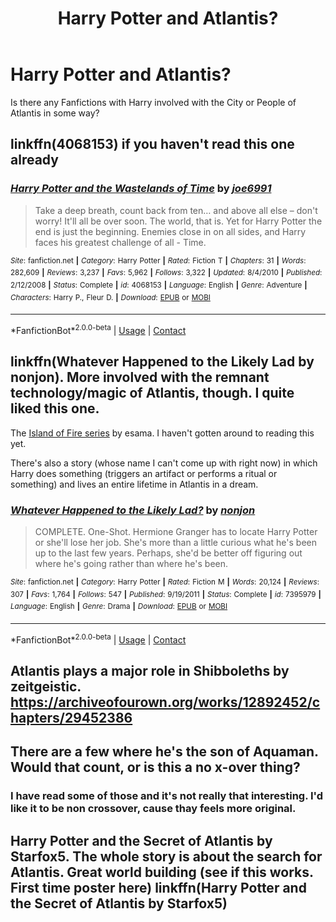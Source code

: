 #+TITLE: Harry Potter and Atlantis?

* Harry Potter and Atlantis?
:PROPERTIES:
:Author: Sukkermaas
:Score: 10
:DateUnix: 1604699717.0
:DateShort: 2020-Nov-07
:FlairText: Request
:END:
Is there any Fanfictions with Harry involved with the City or People of Atlantis in some way?


** linkffn(4068153) if you haven't read this one already
:PROPERTIES:
:Author: Yuriy116
:Score: 5
:DateUnix: 1604700604.0
:DateShort: 2020-Nov-07
:END:

*** [[https://www.fanfiction.net/s/4068153/1/][*/Harry Potter and the Wastelands of Time/*]] by [[https://www.fanfiction.net/u/557425/joe6991][/joe6991/]]

#+begin_quote
  Take a deep breath, count back from ten... and above all else -- don't worry! It'll all be over soon. The world, that is. Yet for Harry Potter the end is just the beginning. Enemies close in on all sides, and Harry faces his greatest challenge of all - Time.
#+end_quote

^{/Site/:} ^{fanfiction.net} ^{*|*} ^{/Category/:} ^{Harry} ^{Potter} ^{*|*} ^{/Rated/:} ^{Fiction} ^{T} ^{*|*} ^{/Chapters/:} ^{31} ^{*|*} ^{/Words/:} ^{282,609} ^{*|*} ^{/Reviews/:} ^{3,237} ^{*|*} ^{/Favs/:} ^{5,962} ^{*|*} ^{/Follows/:} ^{3,322} ^{*|*} ^{/Updated/:} ^{8/4/2010} ^{*|*} ^{/Published/:} ^{2/12/2008} ^{*|*} ^{/Status/:} ^{Complete} ^{*|*} ^{/id/:} ^{4068153} ^{*|*} ^{/Language/:} ^{English} ^{*|*} ^{/Genre/:} ^{Adventure} ^{*|*} ^{/Characters/:} ^{Harry} ^{P.,} ^{Fleur} ^{D.} ^{*|*} ^{/Download/:} ^{[[http://www.ff2ebook.com/old/ffn-bot/index.php?id=4068153&source=ff&filetype=epub][EPUB]]} ^{or} ^{[[http://www.ff2ebook.com/old/ffn-bot/index.php?id=4068153&source=ff&filetype=mobi][MOBI]]}

--------------

*FanfictionBot*^{2.0.0-beta} | [[https://github.com/FanfictionBot/reddit-ffn-bot/wiki/Usage][Usage]] | [[https://www.reddit.com/message/compose?to=tusing][Contact]]
:PROPERTIES:
:Author: FanfictionBot
:Score: 3
:DateUnix: 1604700622.0
:DateShort: 2020-Nov-07
:END:


** linkffn(Whatever Happened to the Likely Lad by nonjon). More involved with the remnant technology/magic of Atlantis, though. I quite liked this one.

The [[https://archiveofourown.org/series/205025][Island of Fire series]] by esama. I haven't gotten around to reading this yet.

There's also a story (whose name I can't come up with right now) in which Harry does something (triggers an artifact or performs a ritual or something) and lives an entire lifetime in Atlantis in a dream.
:PROPERTIES:
:Author: steve_wheeler
:Score: 2
:DateUnix: 1604734952.0
:DateShort: 2020-Nov-07
:END:

*** [[https://www.fanfiction.net/s/7395979/1/][*/Whatever Happened to the Likely Lad?/*]] by [[https://www.fanfiction.net/u/649528/nonjon][/nonjon/]]

#+begin_quote
  COMPLETE. One-Shot. Hermione Granger has to locate Harry Potter or she'll lose her job. She's more than a little curious what he's been up to the last few years. Perhaps, she'd be better off figuring out where he's going rather than where he's been.
#+end_quote

^{/Site/:} ^{fanfiction.net} ^{*|*} ^{/Category/:} ^{Harry} ^{Potter} ^{*|*} ^{/Rated/:} ^{Fiction} ^{M} ^{*|*} ^{/Words/:} ^{20,124} ^{*|*} ^{/Reviews/:} ^{307} ^{*|*} ^{/Favs/:} ^{1,764} ^{*|*} ^{/Follows/:} ^{547} ^{*|*} ^{/Published/:} ^{9/19/2011} ^{*|*} ^{/Status/:} ^{Complete} ^{*|*} ^{/id/:} ^{7395979} ^{*|*} ^{/Language/:} ^{English} ^{*|*} ^{/Genre/:} ^{Drama} ^{*|*} ^{/Download/:} ^{[[http://www.ff2ebook.com/old/ffn-bot/index.php?id=7395979&source=ff&filetype=epub][EPUB]]} ^{or} ^{[[http://www.ff2ebook.com/old/ffn-bot/index.php?id=7395979&source=ff&filetype=mobi][MOBI]]}

--------------

*FanfictionBot*^{2.0.0-beta} | [[https://github.com/FanfictionBot/reddit-ffn-bot/wiki/Usage][Usage]] | [[https://www.reddit.com/message/compose?to=tusing][Contact]]
:PROPERTIES:
:Author: FanfictionBot
:Score: 2
:DateUnix: 1604734974.0
:DateShort: 2020-Nov-07
:END:


** Atlantis plays a major role in Shibboleths by zeitgeistic. [[https://archiveofourown.org/works/12892452/chapters/29452386]]
:PROPERTIES:
:Author: Zigzagthatzip
:Score: 1
:DateUnix: 1604724253.0
:DateShort: 2020-Nov-07
:END:


** There are a few where he's the son of Aquaman. Would that count, or is this a no x-over thing?
:PROPERTIES:
:Author: horrorshowjack
:Score: 1
:DateUnix: 1604966644.0
:DateShort: 2020-Nov-10
:END:

*** I have read some of those and it's not really that interesting. I'd like it to be non crossover, cause thay feels more original.
:PROPERTIES:
:Author: Sukkermaas
:Score: 1
:DateUnix: 1606750736.0
:DateShort: 2020-Nov-30
:END:


** Harry Potter and the Secret of Atlantis by Starfox5. The whole story is about the search for Atlantis. Great world building (see if this works. First time poster here) linkffn(Harry Potter and the Secret of Atlantis by Starfox5)
:PROPERTIES:
:Author: Feanoldo
:Score: 1
:DateUnix: 1605997526.0
:DateShort: 2020-Nov-22
:END:
